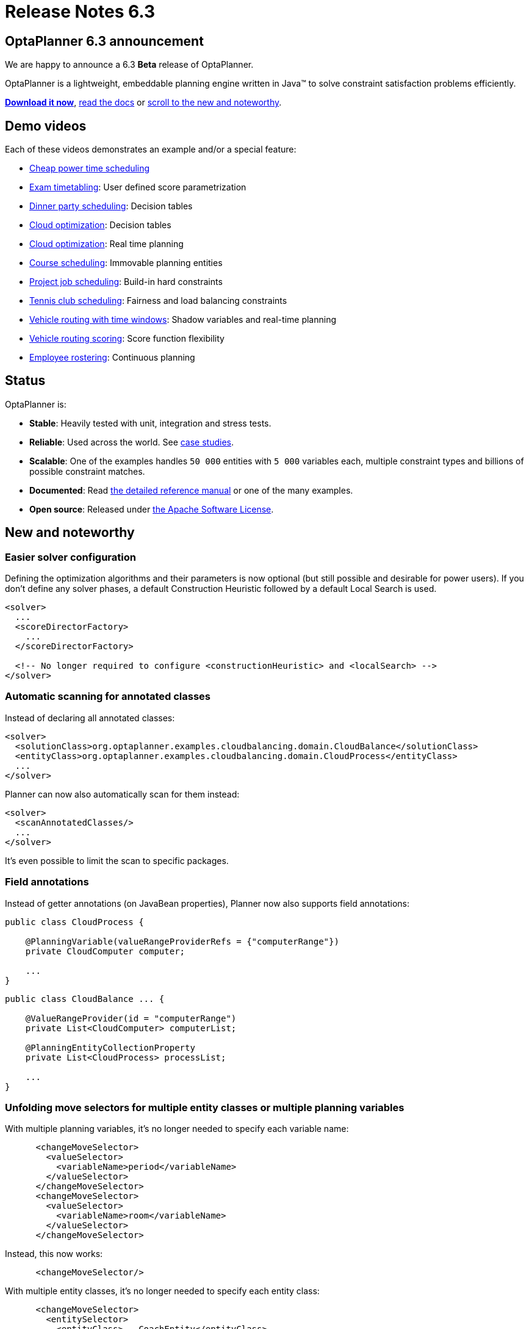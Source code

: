 = Release Notes 6.3
:awestruct-description: New and noteworthy, demo's and status for OptaPlanner 6.3.
:awestruct-layout: normalBaseWithComments
:awestruct-priority: 1.0
:showtitle:

== OptaPlanner 6.3 announcement

We are happy to announce a 6.3 *Beta* release of OptaPlanner.

OptaPlanner is a lightweight, embeddable planning engine written in Java™
to solve constraint satisfaction problems efficiently.

*link:../../download/download.html#NonFinalReleases[Download it now]*, link:../../learn/documentation.html#NonFinalReleases[read the docs]
or link:#NewAndNoteWorthy[scroll to the new and noteworthy].

== Demo videos

Each of these videos demonstrates an example and/or a special feature:

* http://www.youtube.com/watch?v=r6KsveB6v-g&list=PLJY69IMbAdq0uKPnjtWXZ2x7KE1eWg3ns[Cheap power time scheduling]
* http://www.youtube.com/watch?v=u_bl6E7aiNY&list=PLJY69IMbAdq0uKPnjtWXZ2x7KE1eWg3ns[Exam timetabling]: User defined score parametrization
* http://www.youtube.com/watch?v=L98J6HhSCXQ&list=PLJY69IMbAdq0uKPnjtWXZ2x7KE1eWg3ns[Dinner party scheduling]: Decision tables
* http://www.youtube.com/watch?v=K084NKRZqkg&list=PLJY69IMbAdq0uKPnjtWXZ2x7KE1eWg3ns[Cloud optimization]: Decision tables
* http://www.youtube.com/watch?v=xhCtuM-Hiic&list=PLJY69IMbAdq0uKPnjtWXZ2x7KE1eWg3ns[Cloud optimization]: Real time planning
* http://www.youtube.com/watch?v=4meWIhPRVn8&list=PLJY69IMbAdq0uKPnjtWXZ2x7KE1eWg3ns[Course scheduling]: Immovable planning entities
* http://www.youtube.com/watch?v=_2zweB9JD7c&list=PLJY69IMbAdq0uKPnjtWXZ2x7KE1eWg3ns[Project job scheduling]: Build-in hard constraints
* http://www.youtube.com/watch?v=IB2CxfLhHG4&list=PLJY69IMbAdq0uKPnjtWXZ2x7KE1eWg3ns[Tennis club scheduling]: Fairness and load balancing constraints
* http://www.youtube.com/watch?v=BxO3UFmtAPg&list=PLJY69IMbAdq0uKPnjtWXZ2x7KE1eWg3ns[Vehicle routing with time windows]: Shadow variables and real-time planning
* http://www.youtube.com/watch?v=4hp_Qg1hFgE&list=PLJY69IMbAdq0uKPnjtWXZ2x7KE1eWg3ns[Vehicle routing scoring]: Score function flexibility
* http://www.youtube.com/watch?v=7nPagqJK3bs&list=PLJY69IMbAdq0uKPnjtWXZ2x7KE1eWg3ns[Employee rostering]: Continuous planning

== Status

OptaPlanner is:

* *Stable*: Heavily tested with unit, integration and stress tests.
* *Reliable*: Used across the world. See link:../../learn/testimonialsAndCaseStudies.html[case studies].
* *Scalable*: One of the examples handles `50 000` entities with `5 000` variables each, multiple constraint types and billions of possible constraint matches.
* *Documented*: Read link:../../learn/documentation.html[the detailed reference manual] or one of the many examples.
* *Open source*: Released under link:../../code/license.html[the Apache Software License].

[[NewAndNoteWorthy]]
== New and noteworthy

=== Easier solver configuration

Defining the optimization algorithms and their parameters is now optional (but still possible and desirable for power users).
If you don't define any solver phases, a default Construction Heuristic followed by a default Local Search is used.

[source,xml]
----
<solver>
  ...
  <scoreDirectorFactory>
    ...
  </scoreDirectorFactory>

  <!-- No longer required to configure <constructionHeuristic> and <localSearch> -->
</solver>
----

=== Automatic scanning for annotated classes

Instead of declaring all annotated classes:

[source,xml]
----
<solver>
  <solutionClass>org.optaplanner.examples.cloudbalancing.domain.CloudBalance</solutionClass>
  <entityClass>org.optaplanner.examples.cloudbalancing.domain.CloudProcess</entityClass>
  ...
</solver>
----

Planner can now also automatically scan for them instead:

[source,xml]
----
<solver>
  <scanAnnotatedClasses/>
  ...
</solver>
----

It's even possible to limit the scan to specific packages.

=== Field annotations

Instead of getter annotations (on JavaBean properties), Planner now also supports field annotations:

[source,java]
----
public class CloudProcess {

    @PlanningVariable(valueRangeProviderRefs = {"computerRange"})
    private CloudComputer computer;

    ...
}
----

[source,java]
----
public class CloudBalance ... {

    @ValueRangeProvider(id = "computerRange")
    private List<CloudComputer> computerList;

    @PlanningEntityCollectionProperty
    private List<CloudProcess> processList;

    ...
}
----

=== Unfolding move selectors for multiple entity classes or multiple planning variables

With multiple planning variables, it's no longer needed to specify each variable name:

[source,xml]
----
      <changeMoveSelector>
        <valueSelector>
          <variableName>period</variableName>
        </valueSelector>
      </changeMoveSelector>
      <changeMoveSelector>
        <valueSelector>
          <variableName>room</variableName>
        </valueSelector>
      </changeMoveSelector>
----

Instead, this now works:

[source,xml]
----
      <changeMoveSelector/>
----

With multiple entity classes, it's no longer needed to specify each entity class:

[source,xml]
----
      <changeMoveSelector>
        <entitySelector>
          <entityClass>...CoachEntity</entityClass>
        </entitySelector>
      </changeMoveSelector>
      <changeMoveSelector>
        <entitySelector>
          <entityClass>...ShuttleEntity</entityClass>
        </entitySelector>
      </changeMoveSelector>
      <swapMoveSelector>
        <entitySelector>
          <entityClass>...CoachEntity</entityClass>
        </entitySelector>
      </swapMoveSelector>
      <swapMoveSelector>
        <entitySelector>
          <entityClass>...ShuttleEntity</entityClass>
        </entitySelector>
      </swapMoveSelector>
----

Instead, this now works:

[source,xml]
----
      <changeMoveSelector/>
      <swapMoveSelector/>
----

This applies to the programmatic API too, of course.

=== New Benchmarker bluePrints

There are 2 new benchmarker blueprints:

* EVERY_LOCAL_SEARCH_TYPE
* EVERY_CONSTRUCTION_HEURISTIC_TYPE_WITH_EVERY_LOCAL_SEARCH_TYPE

It's now even easier to try out all Local Search algorithms:

[source,xml]
----
<plannerBenchmark>
  <benchmarkDirectory>local/data/cloudbalancing</benchmarkDirectory>
  <inheritedSolverBenchmark>
    ...
  </inheritedSolverBenchmark>
  <solverBenchmarkBluePrint>
    <solverBenchmarkBluePrintType>EVERY_LOCAL_SEARCH_TYPE</solverBenchmarkBluePrintType>
  </solverBenchmarkBluePrint>
</plannerBenchmark>
----

=== Other improvements

* A bi-directional relationship with a planning variable is now also supported for a non-chained variable.
* `ValueRangeProvider` now supports `long` ranges with `createLongValueRange(from, to)` too.
* Improved Move.toString() methods for more clearer log messages.
* Benchmarker report mentions logging level used. Contributed by Matej Čimbora.
* Documentation for Android. Contributed by Tomáš David.
* Benchmarker's `<solverBenchmark>` name now allows non-ASCII characters too (for example Japanese characters)
* An OSGi `features.xml` that includes `optaplanner-engine`
* More JavaDocs, including package JavaDocs.
* Various bugs resolved. See https://issues.jboss.org/browse/PLANNER?selectedTab=com.atlassian.jira.jira-projects-plugin:changelog-panel[the Change Log on JIRA].

== Archive

For older releases, check link:releaseNotesArchive.html[the release notes archive].
